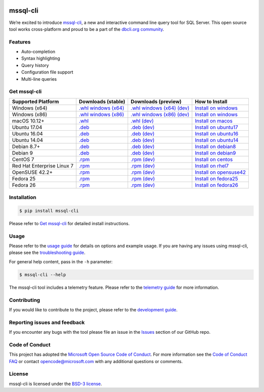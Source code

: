 .. image:: https://badge.fury.io/py/mssql_cli.svg
    :target: https://pypi.python.org/pypi/mssql_cli

.. image:: https://img.shields.io/pypi/pyversions/mssql-cli.svg
    :target: https://github.com/dbcli/mssql-cli

mssql-cli
===============


We’re excited to introduce `mssql-cli`_, a new and interactive command line query tool for SQL Server. This open source tool works cross-platform and proud to be a part of the `dbcli.org community`_. 

.. image:: screenshots/mssql-cli-autocomplete.gif
   :align: center


Features
------------
- Auto-completion
- Syntax highlighting
- Query history
- Configuration file support 
- Multi-line queries

Get mssql-cli
-------------

+--------------------------------------------+--------------------------------+-------------------------------+-------------------------------+
| Supported Platform                         | Downloads (stable)             | Downloads (preview)           | How to Install                |
+============================================+================================+===============================+===============================+
|  Windows (x64)                             | `.whl windows (x64)`_          | `.whl windows (x64) (dev)`_   | `Install on windows`_         |
+--------------------------------------------+--------------------------------+-------------------------------+-------------------------------+
|  Windows (x86)                             | `.whl windows (x86)`_          | `.whl windows (x86) (dev)`_   | `Install on windows`_         |
+--------------------------------------------+--------------------------------+-------------------------------+-------------------------------+
|  macOS 10.12+                              | `.whl`_                        | `.whl (dev)`_                 | `Install on macos`_           |
+--------------------------------------------+--------------------------------+-------------------------------+-------------------------------+
|  Ubuntu 17.04                              | `.deb`_                        | `.deb (dev)`_                 | `Install on ubuntu17`_        |
+--------------------------------------------+--------------------------------+-------------------------------+-------------------------------+
|  Ubuntu 16.04                              | `.deb`_                        | `.deb (dev)`_                 | `Install on ubuntu16`_        |
+--------------------------------------------+--------------------------------+-------------------------------+-------------------------------+
|  Ubuntu 14.04                              | `.deb`_                        | `.deb (dev)`_                 | `Install on ubuntu14`_        |
+--------------------------------------------+--------------------------------+-------------------------------+-------------------------------+
|  Debian 8.7+                               | `.deb`_                        | `.deb (dev)`_                 | `Install on debian8`_         |
+--------------------------------------------+--------------------------------+-------------------------------+-------------------------------+
|  Debian 9                                  | `.deb`_                        | `.deb (dev)`_                 | `Install on debian9`_         |
+--------------------------------------------+--------------------------------+-------------------------------+-------------------------------+
|  CentOS 7                                  | `.rpm`_                        | `.rpm (dev)`_                 | `Install on centos`_          |
+--------------------------------------------+--------------------------------+-------------------------------+-------------------------------+
|  Red Hat Enterprise Linux 7                | `.rpm`_                        | `.rpm (dev)`_                 | `Install on rhel7`_           |
+--------------------------------------------+--------------------------------+-------------------------------+-------------------------------+
|  OpenSUSE 42.2+                            | `.rpm`_                        | `.rpm (dev)`_                 | `Install on opensuse42`_      |
+--------------------------------------------+--------------------------------+-------------------------------+-------------------------------+
|  Fedora 25                                 | `.rpm`_                        | `.rpm (dev)`_                 | `Install on fedora25`_        |
+--------------------------------------------+--------------------------------+-------------------------------+-------------------------------+
|  Fedora 26                                 | `.rpm`_                        | `.rpm (dev)`_                 | `Install on fedora26`_        |
+--------------------------------------------+--------------------------------+-------------------------------+-------------------------------+


Installation
------------

.. code:: bash

    $ pip install mssql-cli

Please refer to `Get mssql-cli`_ for detailed install instructions.

Usage
-----

Please refer to the `usage guide`_ for details on options and example usage. If you are having any issues using mssql-cli, please see the `troubleshooting guide`_.

For general help content, pass in the ``-h`` parameter:

.. code:: bash

    $ mssql-cli --help

The mssql-cli tool includes a telemetry feature.  Please refer to the `telemetry guide`_ for more information.

Contributing
-----------------------------
If you would like to contribute to the project, please refer to the `development guide`_.

Reporting issues and feedback
-----------------------------

If you encounter any bugs with the tool please file an issue in the
`Issues`_ section of our GitHub repo.

Code of Conduct
---------------

This project has adopted the `Microsoft Open Source Code of Conduct`_. For more information see the `Code of Conduct FAQ`_ or contact
opencode@microsoft.com with any additional questions or comments.

License
-------

mssql-cli is licensed under the `BSD-3 license`_.

.. _mssql-cli: https://github.com/dbcli/mssql-cli
.. _dbcli.org community: https://github.com/dbcli
.. _troubleshooting guide: https://github.com/dbcli/mssql-cli/blob/master/doc/troubleshooting_guide.md
.. _development guide: https://github.com/dbcli/mssql-cli/tree/master/doc/development_guide.md
.. _usage guide: https://github.com/dbcli/mssql-cli/tree/master/doc/usage_guide.md
.. _telemetry guide: https://github.com/dbcli/mssql-cli/tree/master/doc/telemetry_guide.md
.. _Issues: https://github.com/dbcli/mssql-cli/issues
.. _Microsoft Open Source Code of Conduct: https://opensource.microsoft.com/codeofconduct/
.. _Code of Conduct FAQ: https://opensource.microsoft.com/codeofconduct/faq/
.. _BSD-3 license: https://github.com/dbcli/mssql-cli/blob/master/LICENSE.txt


.. _Install on windows: https://github.com/dbcli/mssql-cli/tree/master/docs/installation/windows.md#windows-installation
.. _Install on macos: https://github.com/dbcli/mssql-cli/tree/master/docs/installation/macos.md#macos-installation
.. _Install on ubuntu14: https://github.com/dbcli/mssql-cli/tree/master/docs/installation/linux.md#ubuntu-1404
.. _Install on ubuntu16: https://github.com/dbcli/mssql-cli/tree/master/docs/installation/linux.md#ubuntu-1604
.. _Install on ubuntu17: https://github.com/dbcli/mssql-cli/tree/master/docs/installation/linux.md#ubuntu-1704
.. _Install on debian8: https://github.com/dbcli/mssql-cli/tree/master/docs/installation/linux.md#debian-8
.. _Install on debian9: https://github.com/dbcli/mssql-cli/tree/master/docs/installation/linux.md#debian-9
.. _Install on centos: https://github.com/dbcli/mssql-cli/tree/master/docs/installation/linux.md#centos-7
.. _Install on rhel7: https://github.com/dbcli/mssql-cli/tree/master/docs/installation/linux.md#red-hat-enterprise-linux-rhel-7
.. _Install on opensuse42: https://github.com/dbcli/mssql-clidbcli/mssql-cli/tree/master/docs/installation/linux.md#opensuse-422
.. _Install on fedora25: https://github.com/dbcli/mssql-cli/tree/master/docs/installation/linux.md#fedora-25
.. _Install on fedora26: https://github.com/dbcli/mssql-cli/tree/master/docs/installation/linux.md#fedora-26

.. _.whl windows (x64) (dev): https://mssqlcli.blob.core.windows.net/daily/whl/mssql-cli/mssql_cli-dev-latest-py2.py3-none-win_amd64.whl
.. _.whl windows (x86) (dev): https://mssqlcli.blob.core.windows.net/daily/whl/mssql-cli/mssql_cli-dev-latest-py2.py3-none-win32.whl
.. _.whl (dev): https://mssqlcli.blob.core.windows.net/daily/whl/mssql-cli/mssql_cli-dev-latest-py2.py3-none-macosx_10_11_intel.whl

.. _.deb (dev): https://mssqlcli.blob.core.windows.net/daily/deb/mssql-cli-dev-latest.deb
.. _.rpm (dev): https://mssqlcli.blob.core.windows.net/daily/rpm/mssql-cli-dev-latest.rpm

.. _.deb: https://packages.microsoft.com/ubuntu/14.04/prod/pool/main/m/mssql-cli/mssql-cli_0.10.0-1_all.deb
.. _.rpm: https://packages.microsoft.com/rhel/7/prod/mssql-cli-0.10.0-1.el7.x86_64.rpm

.. _.whl windows (x64): https://files.pythonhosted.org/packages/0d/7c/5e2bcbed3d6215196118337aec9793a7d74ab5cca10b1d834873cb6ac492/mssql_cli-0.10.0-py2.py3-none-win_amd64.whl
.. _.whl windows (x86): https://files.pythonhosted.org/packages/4c/84/ba083d0677641f70ed11394fa93414275598161d1e8b6f444b67533079fa/mssql_cli-0.10.0-py2.py3-none-win32.whl
.. _.whl: https://files.pythonhosted.org/packages/a6/de/55b73b6aa03e9890585ef5df5dac5717708db1a5018acde2582526b42fc9/mssql_cli-0.10.0-py2.py3-none-macosx_10_11_intel.whl